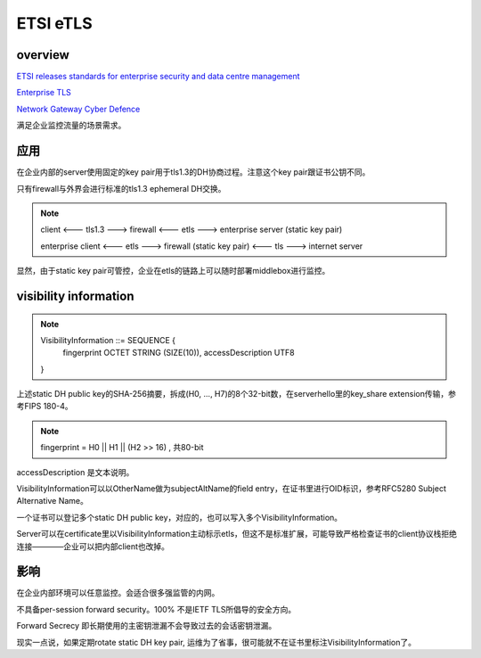 ETSI eTLS
##############

overview
==========================================================

`ETSI releases standards for enterprise security and data centre management <https://www.etsi.org/news-events/news/1358-2018-11-press-etsi-releases-standards-for-enterprise-security-and-data-centre-management>`_

`Enterprise TLS <https://www.etsi.org/deliver/etsi_ts/103500_103599/10352303/01.01.01_60/ts_10352303v010101p.pdf>`_

`Network Gateway Cyber Defence <https://www.etsi.org/deliver/etsi_tr/103400_103499/103421/01.01.01_60/tr_103421v010101p.pdf>`_

满足企业监控流量的场景需求。

应用
==========================================================


在企业内部的server使用固定的key pair用于tls1.3的DH协商过程。注意这个key pair跟证书公钥不同。

只有firewall与外界会进行标准的tls1.3 ephemeral DH交换。

.. note::
   
    client  <--- tls1.3 ---> firewall <--- etls ---> enterprise server (static key pair)

    enterprise client <--- etls ---> firewall (static key pair) <--- tls ---> internet server

显然，由于static key pair可管控，企业在etls的链路上可以随时部署middlebox进行监控。

visibility information
==========================================================


.. note::
   
    VisibilityInformation ::= SEQUENCE {
        fingerprint         OCTET STRING (SIZE(10)),
        accessDescription   UTF8
    }


上述static DH public key的SHA-256摘要，拆成(H0, ..., H7)的8个32-bit数，在serverhello里的key_share extension传输，参考FIPS 180-4。

.. note::
   
    fingerprint = H0 || H1 || (H2 >> 16)  ,  共80-bit

accessDescription 是文本说明。

VisibilityInformation可以以OtherName做为subjectAltName的field entry，在证书里进行OID标识，参考RFC5280 Subject Alternative Name。

一个证书可以登记多个static DH public key，对应的，也可以写入多个VisibilityInformation。

Server可以在certificate里以VisibilityInformation主动标示etls，但这不是标准扩展，可能导致严格检查证书的client协议栈拒绝连接————企业可以把内部client也改掉。

影响
==========================================================

在企业内部环境可以任意监控。会适合很多强监管的内网。

不具备per-session forward security。100% 不是IETF TLS所倡导的安全方向。

Forward Secrecy 即长期使用的主密钥泄漏不会导致过去的会话密钥泄漏。

现实一点说，如果定期rotate static DH key pair, 运维为了省事，很可能就不在证书里标注VisibilityInformation了。
